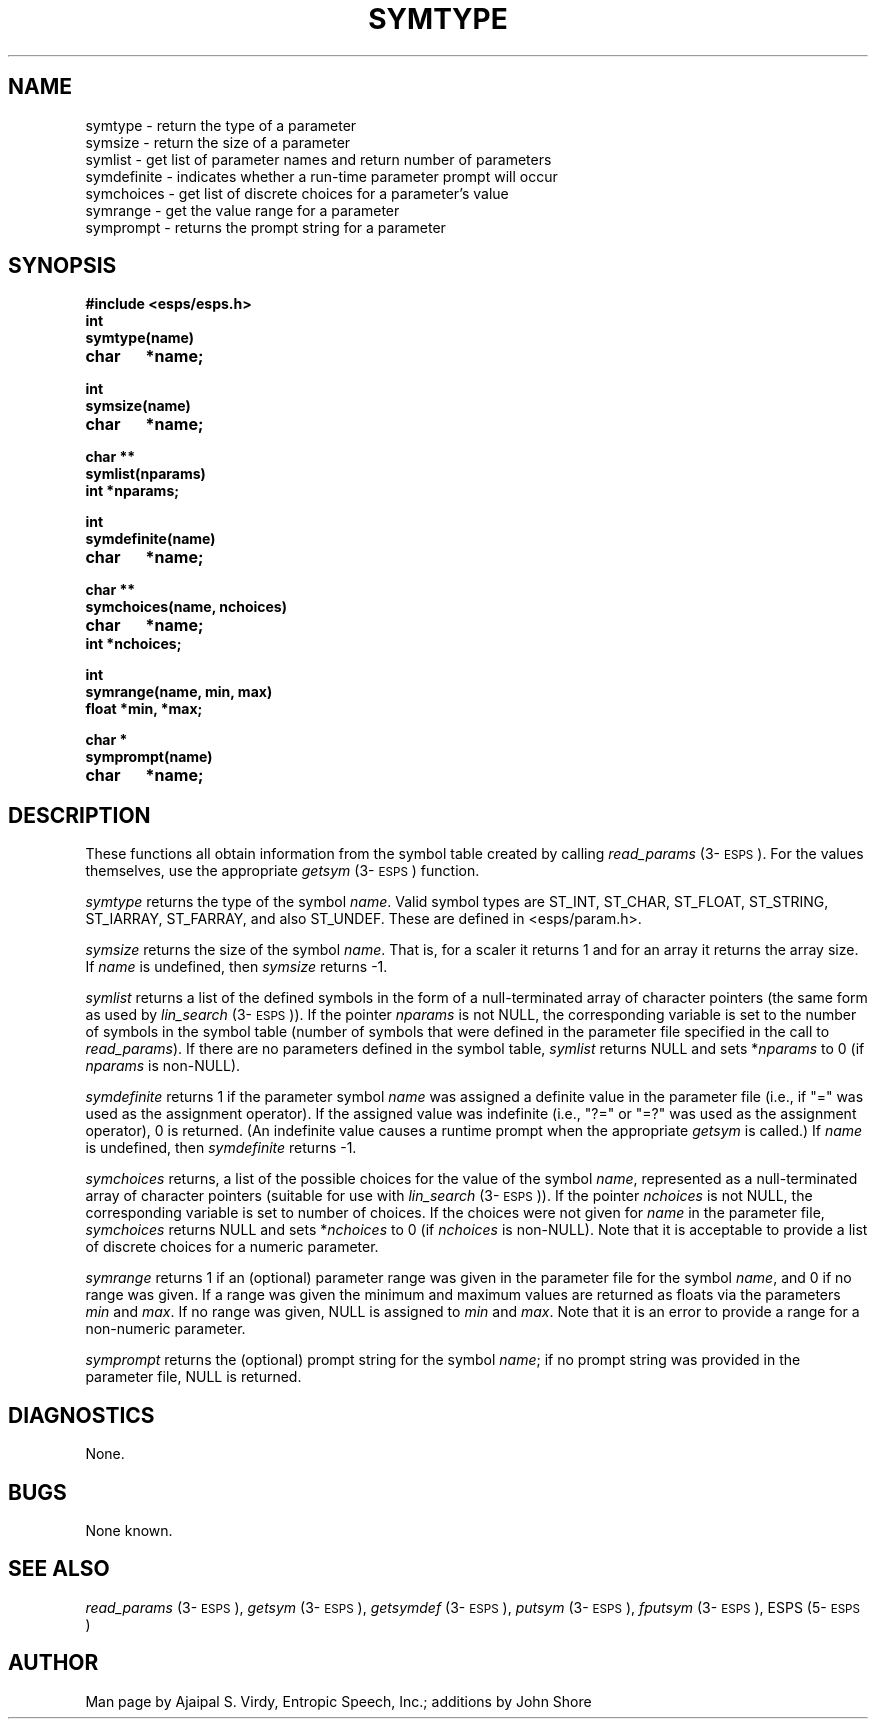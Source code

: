 .\" Copyright (c) 1987,1988,1989,1990 Entropic Speech, Inc.; All rights reserved
.\"@(#)symtype.3	1.5 09 Mar 1990 ESI
.TH SYMTYPE 3\-ESPSu 09 Mar 1990
.ds ]W "\fI\s+4\ze\h'0.05'e\s-4\v'-0.4m'\fP\(*p\v'0.4m'\ Entropic Speech, Inc.
.SH NAME
.nf
symtype \- return the type of a parameter 
symsize \- return the size of a parameter 
symlist \- get list of parameter names and return number of parameters
symdefinite \- indicates whether a run-time parameter prompt will occur
symchoices \- get list of discrete choices for a parameter's value
symrange \-  get the value range for a parameter 
symprompt \- returns the prompt string for a parameter
.SH SYNOPSIS
.ft B
#include <esps/esps.h>
.br
int
.br
symtype(name)
.br
char	*name;

.br
int
.br
symsize(name)
.br
char	*name;

.br
char **
.br
symlist(nparams)
.br
int *nparams;

.br
int
.br
symdefinite(name)
.br
char	*name;

.br
char **
.br
symchoices(name, nchoices)
.br
char	*name;
.br
int     *nchoices;

.br
int
.br
symrange(name, min, max)
.br
float   *min, *max;

.br
char *
.br
symprompt(name)
.br
char	*name;
.br
.ft
.SH DESCRIPTION
.PP
These functions all obtain information from the symbol table created
by calling \fIread_params\fP (3\-\s-1ESPS\s+1).  For the values
themselves, use the appropriate \fIgetsym\fP (3\-\s-1ESPS\s+1)
function.  
.PP
.I symtype
returns the type of the symbol \fIname\fP.  Valid symbol types are
ST_INT, ST_CHAR, ST_FLOAT, ST_STRING, ST_IARRAY, ST_FARRAY, and also
ST_UNDEF.  These are defined in <esps/param.h>.
.PP
.I symsize
returns the size of the symbol \fIname\fR.  That is, for a scaler it
returns 1 and for an array it returns the array size.   If \fIname\fR is
undefined, then \fIsymsize\fP returns -1.
.PP
.I symlist
returns a list of the defined symbols in the form of a null-terminated
array of character pointers (the same form as used by \fIlin_search\fP
(3\-\s-1ESPS\s+1)).  If the pointer \fInparams\fP is not NULL, the
corresponding variable is set to the number of symbols in the symbol
table (number of symbols that were defined in the parameter file
specified in the call to \fIread_params\fP).  If there are no
parameters defined in the symbol table, \fIsymlist\fP returns NULL and
sets *\fInparams\fP to 0 (if \fInparams\fP is non-NULL).
.PP
.I symdefinite
returns 1 if the parameter symbol \fIname\fP was assigned a definite
value in the parameter file (i.e., if "=" was used as the assignment
operator).  If the assigned value was indefinite (i.e., "?=" or
"=?" was used as the assignment operator), 0 is returned.  (An
indefinite value causes a runtime prompt when the appropriate
\fIgetsym\fP is called.)  If \fIname\fR is undefined, then
\fIsymdefinite\fP returns -1.
.PP
.I symchoices 
returns, a list of the possible choices for the value of the symbol
\fIname\fP, represented as a null-terminated array of character
pointers (suitable for use with \fIlin_search\fP (3\-\s-1ESPS\s+1)).
If the pointer \fInchoices\fP is not NULL, the corresponding variable
is set to number of choices.  If the choices were not given for
\fIname\fP in the parameter file, \fIsymchoices\fP returns NULL and
sets *\fInchoices\fP to 0 (if \fInchoices\fP is non-NULL).  Note that
it is acceptable to provide a list of discrete choices for a numeric
parameter.
.PP
.I symrange
returns 1 if an (optional) parameter range was given in the parameter
file for the symbol \fIname\fP, and 0 if no range was given.  If a
range was given the minimum and maximum values are returned as floats
via the parameters \fImin\fP and \fImax\fP.  If no range was given,
NULL is assigned to \fImin\fP and \fImax\fP.   Note that it is an
error to provide a range for a non-numeric parameter.  
.PP
.I symprompt
returns the (optional) prompt string for the symbol \fIname\fP; if no
prompt string was provided in the parameter file, NULL is returned.  
.SH DIAGNOSTICS
None.
.SH BUGS
None known.
.SH SEE ALSO
.PP
\fIread_params\fP (3\-\s-1ESPS\s+1), \fIgetsym\fP (3\-\s-1ESPS\s+1),
\fIgetsymdef\fP (3\-\s-1ESPS\s+1), \fIputsym\fP (3\-\s-1ESPS\s+1),
\fIfputsym\fP (3\-\s-1ESPS\s+1), ESPS (5\-\s-1ESPS\s+1)
.SH AUTHOR
Man page by Ajaipal S. Virdy, Entropic Speech, Inc.; additions by John
Shore 
